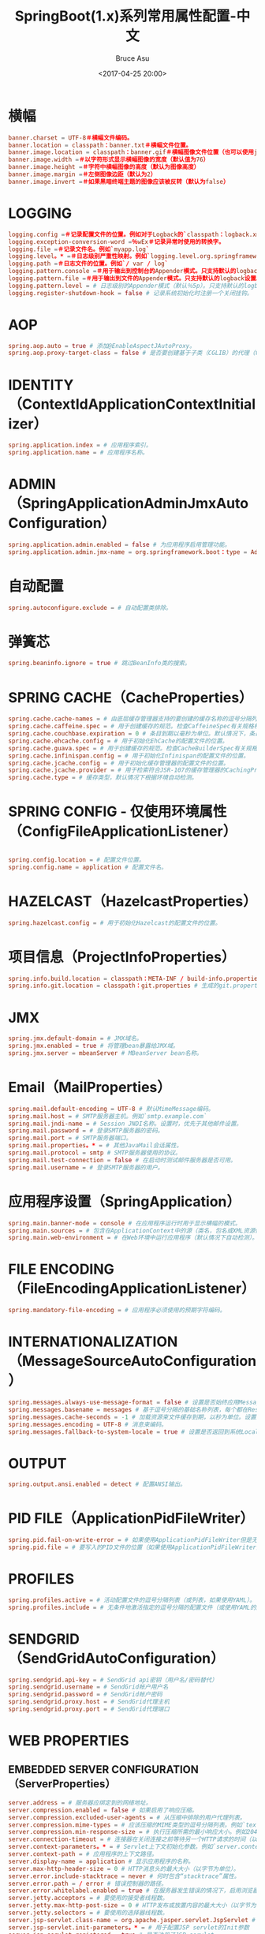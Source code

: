 # -*- coding: utf-8-unix; -*-
#+TITLE:       SpringBoot(1.x)系列常用属性配置-中文
#+AUTHOR:      Bruce Asu
#+EMAIL:       bruceasu@163.com
#+DATE:        <2017-04-25 20:00>
#+filetags:    java spring springboot

#+LANGUAGE:    en
#+OPTIONS:     H:7 num:nil toc:t \n:nil ::t |:t ^:nil -:nil f:t *:t <:nil


* 横幅
#+BEGIN_SRC conf
banner.charset = UTF-8＃横幅文件编码。
banner.location = classpath：banner.txt＃横幅文件位置。
banner.image.location = classpath：banner.gif＃横幅图像文件位置（也可以使用jpg / png）。
banner.image.width =＃以字符形式显示横幅图像的宽度（默认值为76）
banner.image.height =＃字符中横幅图像的高度（默认为图像高度）
banner.image.margin =＃左侧图像边距（默认为2）
banner.image.invert =＃如果黑暗终端主题的图像应该被反转（默认为false）

#+END_SRC
* LOGGING
#+BEGIN_SRC conf
logging.config =＃记录配置文件的位置。例如对于Logback的`classpath：logback.xml`
logging.exception-conversion-word =％wEx＃记录异常时使用的转换字。
logging.file =＃记录文件名。例如`myapp.log`
logging.level。* =＃日志级别严重性映射。例如`logging.level.org.springframework = DEBUG`
logging.path =＃日志文件的位置。例如`/ var / log`
logging.pattern.console =＃用于输出到控制台的Appender模式。只支持默认的logback设置。
logging.pattern.file =＃用于输出到文件的Appender模式。只支持默认的logback设置。
logging.pattern.level = # 日志级别的Appender模式（默认％5p）。只支持默认的logback设置。
logging.register-shutdown-hook = false # 记录系统初始化时注册一个关闭挂钩。

#+END_SRC
* AOP
#+BEGIN_SRC conf
spring.aop.auto = true # 添加@EnableAspectJAutoProxy。
spring.aop.proxy-target-class = false # 是否要创建基于子类（CGLIB）的代理（true），而不是基于标准的基于Java接口的代理（false）。

#+END_SRC
* IDENTITY（ContextIdApplicationContextInitializer）
#+BEGIN_SRC conf
spring.application.index = # 应用程序索引。
spring.application.name = # 应用程序名称。

#+END_SRC
* ADMIN（SpringApplicationAdminJmxAutoConfiguration）
#+BEGIN_SRC conf
spring.application.admin.enabled = false # 为应用程序启用管理功能。
spring.application.admin.jmx-name = org.springframework.boot：type = Admin，name = SpringApplication # 应用程序的JMX名称M​​Bean。

#+END_SRC
* 自动配置
#+BEGIN_SRC conf
spring.autoconfigure.exclude = # 自动配置类排除。

#+END_SRC
* 弹簧芯
#+BEGIN_SRC conf
spring.beaninfo.ignore = true # 跳过BeanInfo类的搜索。

#+END_SRC
* SPRING CACHE（CacheProperties）
#+BEGIN_SRC conf
spring.cache.cache-names = # 由底层缓存管理器支持的要创建的缓存名称的逗号分隔列表。
spring.cache.caffeine.spec = # 用于创建缓存的规范。检查CaffeineSpec有关规格格式的更多细节。
spring.cache.couchbase.expiration = 0 # 条目到期以毫秒为单位。默认情况下，条目永远不会过期。
spring.cache.ehcache.config = # 用于初始化EhCache的配置文件的位置。
spring.cache.guava.spec = # 用于创建缓存的规范。检查CacheBuilderSpec有关规格格式的更多细节。
spring.cache.infinispan.config = # 用于初始化Infinispan的配置文件的位置。
spring.cache.jcache.config = # 用于初始化缓存管理器的配置文件的位置。
spring.cache.jcache.provider = # 用于检索符合JSR-107的缓存管理器的CachingProvider实现的完全限定名称。只有在类路径上有多个JSR-107实现可用时才需要。
spring.cache.type = # 缓存类型，默认情况下根据环境自动检测。
#+END_SRC
* SPRING CONFIG - 仅使用环境属性（ConfigFileApplicationListener）
#+BEGIN_SRC conf

spring.config.location = # 配置文件位置。
spring.config.name = application # 配置文件名。

#+END_SRC
* HAZELCAST（HazelcastProperties）
#+BEGIN_SRC conf
spring.hazelcast.config = # 用于初始化Hazelcast的配置文件的位置。

#+END_SRC
* 项目信息（ProjectInfoProperties）
#+BEGIN_SRC conf
spring.info.build.location = classpath：META-INF / build-info.properties # 生成的build-info.properties文件的位置。
spring.info.git.location = classpath：git.properties # 生成的git.properties文件的位置。

#+END_SRC
* JMX
#+BEGIN_SRC conf
spring.jmx.default-domain = # JMX域名。
spring.jmx.enabled = true # 将管理bean暴露给JMX域。
spring.jmx.server = mbeanServer # MBeanServer bean名称。

#+END_SRC
* Email（MailProperties）
#+BEGIN_SRC conf
spring.mail.default-encoding = UTF-8 # 默认MimeMessage编码。
spring.mail.host = # SMTP服务器主机。例如`smtp.example.com`
spring.mail.jndi-name = # Session JNDI名称。设置时，优先于其他邮件设置。
spring.mail.password = # 登录SMTP服务器的密码。
spring.mail.port = # SMTP服务器端口。
spring.mail.properties。* = # 其他JavaMail会话属性。
spring.mail.protocol = smtp # SMTP服务器使用的协议。
spring.mail.test-connection = false # 在启动时测试邮件服务器是否可用。
spring.mail.username = # 登录SMTP服务器的用户。

#+END_SRC
* 应用程序设置（SpringApplication）
#+BEGIN_SRC conf
spring.main.banner-mode = console # 在应用程序运行时用于显示横幅的模式。
spring.main.sources = # 包含在ApplicationContext中的源（类名，包名或XML资源位置）。
spring.main.web-environment = # 在Web环境中运行应用程序（默认情况下自动检测）。

#+END_SRC
* FILE ENCODING（FileEncodingApplicationListener）
#+BEGIN_SRC conf
spring.mandatory-file-encoding = # 应用程序必须使用的预期字符编码。

#+END_SRC
* INTERNATIONALIZATION（MessageSourceAutoConfiguration）
#+BEGIN_SRC conf
spring.messages.always-use-message-format = false # 设置是否始终应用MessageFormat规则，解析没有参数的偶数消息。
spring.messages.basename = messages # 基于逗号分隔的基础名称列表，每个都在ResourceBundle约定之后。
spring.messages.cache-seconds = -1 # 加载资源束文件缓存到期，以秒为单位。设置为-1时，软件包将永久缓存。
spring.messages.encoding = UTF-8 # 消息束编码。
spring.messages.fallback-to-system-locale = true # 设置是否返回到系统Locale，如果没有找到特定Locale的文件。

#+END_SRC
* OUTPUT
#+BEGIN_SRC conf
spring.output.ansi.enabled = detect # 配置ANSI输出。

#+END_SRC
* PID FILE（ApplicationPidFileWriter）
#+BEGIN_SRC conf
spring.pid.fail-on-write-error = # 如果使用ApplicationPidFileWriter但是无法写入PID文件，则失败。
spring.pid.file = # 要写入的PID文件的位置（如果使用ApplicationPidFileWriter）。

#+END_SRC
* PROFILES
#+BEGIN_SRC conf
spring.profiles.active = # 活动配置文件的逗号分隔列表（或列表，如果使用YAML）。
spring.profiles.include = # 无条件地激活指定的逗号分隔的配置文件（或使用YAML的配置文件列表）。

#+END_SRC
* SENDGRID（SendGridAutoConfiguration）
#+BEGIN_SRC conf
spring.sendgrid.api-key = # SendGrid api密钥（用户名/密码替代）
spring.sendgrid.username = # SendGrid帐户用户名
spring.sendgrid.password = # SendGrid帐户密码
spring.sendgrid.proxy.host = # SendGrid代理主机
spring.sendgrid.proxy.port = # SendGrid代理端口

#+END_SRC
* WEB PROPERTIES
** EMBEDDED SERVER CONFIGURATION（ServerProperties）
#+BEGIN_SRC conf
server.address = # 服务器应绑定到的网络地址。
server.compression.enabled = false # 如果启用了响应压缩。
server.compression.excluded-user-agents = # 从压缩中排除的用户代理列表。
server.compression.mime-types = # 应该压缩的MIME类型的逗号分隔列表。例如`text / html，text / css，application / json`
server.compression.min-response-size = # 执行压缩所需的最小响应大小。例如2048
server.connection-timeout = # 连接器在关闭连接之前等待另一个HTTP请求的时间（以毫秒为单位）。未设置时，将使用连接器的容器特定默认值。使用值-1表示无（即无穷大）超时。
server.context-parameters。* = # Servlet上下文初始化参数。例如`server.context-parameters.a = alpha`
server.context-path = # 应用程序的上下文路径。
server.display-name = application # 显示应用程序的名称。
server.max-http-header-size = 0 # HTTP消息头的最大大小（以字节为单位）。
server.error.include-stacktrace = never # 何时包含“stacktrace”属性。
server.error.path = / error # 错误控制器的路径。
server.error.whitelabel.enabled = true # 在服务器发生错误的情况下，启用浏览器中显示的默认错误页面。
server.jetty.acceptors = # 要使用的接受者线程数。
server.jetty.max-http-post-size = 0 # HTTP发布或放置内容的最大大小（以字节为单位）。
server.jetty.selectors = # 要使用的选择器线程数。
server.jsp-servlet.class-name = org.apache.jasper.servlet.JspServlet # JSP servlet的类名。
server.jsp-servlet.init-parameters。* = # 用于配置JSP servlet的Init参数
server.jsp-servlet.registered = true # 是否注册了JSP servlet
server.port = 8080 # 服务器HTTP端口。
server.server-header = # 用于服务器响应头的值（如果为空，则不发送头）
server.servlet-path = / # 主调度器servlet的路径。
server.use-forward-headers = # 如果X-Forwarded- *头应该应用于HttpRequest。
server.session.cookie.comment = # 会话cookie的注释。
server.session.cookie.domain = # 会话cookie的域。
server.session.cookie.http-only = # “HttpOnly”会话cookie的标志。
server.session.cookie.max-age = # 会话cookie的最大年龄（以秒为单位）。
server.session.cookie.name = # 会话cookie名称。
server.session.cookie.path = # 会话cookie的路径。
server.session.cookie.secure = # 用于会话cookie的“Secure”标志。
server.session.persistent = false # 在重新启动之间持续会话数据。
server.session.store-dir = # 用于存储会话数据的目录。
server.session.timeout = # 会话超时（秒）。
server.session.tracking-modes = # 会话跟踪模式（以下一个或多个：“cookie”，“url”，“ssl”）。
server.ssl.ciphers = # 支持的SSL密码。
server.ssl.client-auth = # 客户端身份验证是否需要（“想”）或需要（“需要”）。需要信托商店。
server.ssl.enabled = # 启用SSL支持。
server.ssl.enabled-protocols = # 启用SSL协议。
server.ssl.key-alias = # 标识密钥库中的密钥的别名。
server.ssl.key-password = # 用于访问密钥库中的密钥的密码。
server.ssl.key-store = # 保存SSL证书（通常是jks文件）的密钥存储库的路径。
server.ssl.key-store-password = # 用于访问密钥库的密码。
server.ssl.key-store-provider = # 密钥存储的提供者。
server.ssl.key-store-type = # 密钥存储的类型。
server.ssl.protocol = TLS # SSL协议使用。
server.ssl.trust-store = # 保存SSL证书的Trust存储。
server.ssl.trust-store-password = # 用于访问信任存储的密码。
server.ssl.trust-store-provider = # 信任存储的提供程序。
server.ssl.trust-store-type = # 信任存储的类型。
server.tomcat.accept-count = # 所有可能的请求处理线程正在使用时，传入连接请求的最大队列长度。
server.tomcat.accesslog.buffered = true # 缓冲区输出，使其只被定期刷新。
server.tomcat.accesslog.directory = logs # 创建日志文件的目录。可以相对于tomcat base dir或absolute。
server.tomcat.accesslog.enabled = false # 启用访问日志。
server.tomcat.accesslog.file-date-format = .yyyy-MM-dd # 要在日志文件名中放置的日期格式。
server.tomcat.accesslog.pattern = common # 访问日志的格式模式。
server.tomcat.accesslog.prefix = access_log # 日志文件名前缀。
server.tomcat.accesslog.rename-on-rotate = false # 将文件名中的日期戳推迟到旋转时间。
server.tomcat.accesslog.request-attributes-enabled = false # 设置请求的IP地址，主机名，协议和端口的请求属性。
server.tomcat.accesslog.rotate = true # 启用访问日志轮换。
server.tomcat.accesslog.suffix = .log # 日志文件名后缀。
server.tomcat.additional-tld-skip-patterns = # 与逗号分隔的列表，匹配要忽略TLD扫描的jar。
server.tomcat.background-processor-delay = 30 # 在调用backgroundProcess方法之间以秒为单位的延迟。
server.tomcat.basedir = # Tomcat基本目录。如果未指定，将使用临时目录。
。server.tomcat.internal的代理= 10 \\ð{1,3} \\ð{1,3} \\ð{1,3} | \\
        。192 \\ 168 \\ð{1,3} \\ð{1,3} | \\
        。169 \\ 254 \\ð{1,3} \\ð{1,3} | \\
        。127 \\ð{1,3} \\ð{1,3} \\ð{1,3} | \\
        172 \\ 1 [6-9] {1} \\ð{1,3} \\ð{1,3} |。。\\
        172 \\ 2 [0-9] {1} \\ð{1,3} \\ð{1,3} |。。\\
        172 \\。3 [0-1] {1} \\。\\ d {1,3} \\。\\ d {1,3} # 匹配可信IP地址的正则表达式。
server.tomcat.max-connections = # 服务器在任何给定时间接受和处理的最大连接数。
server.tomcat.max-http-post-size = 0 # HTTP帖子内容的最大大小（以字节为单位）。
server.tomcat.max-threads = 0 # 最大工作线程数。
server.tomcat.min-spare-threads = 0 # 最小工作线程数。
server.tomcat.port-header = X-Forwarded-Port # 用于覆盖原始端口值的HTTP头的名称。
server.tomcat.protocol-header = # 保存传入协议的头文件，通常命名为“X-Forwarded-Proto”。
server.tomcat.protocol-header-https-value = https # 指示传入请求使用SSL的协议头的值。
server.tomcat.redirect-context-root = # 是否通过在路径上附加/重定向到上下文根的请求。
server.tomcat.remote-ip-header = # 提取远程ip的HTTP头的名称。例如`X-FORWARDED-FOR`
server.tomcat.uri-encoding = UTF-8 # 用于解码URI的字符编码。
server.undertow.accesslog.dir = # 访问日志目录。
server.undertow.accesslog.enabled = false # 启用访问日志。
server.undertow.accesslog.pattern = common # 访问日志的格式模式。
server.undertow.accesslog.prefix =访问日志。  # 日志文件名前缀。
server.undertow.accesslog.rotate = true # 启用访问日志轮换。
server.undertow.accesslog.suffix = log # 日志文件名后缀。
server.undertow.buffer-size = # 每个缓冲区的大小（以字节为单位）。
server.undertow.direct-buffers = # 在Java堆之外分配缓冲区。
server.undertow.io-threads = # 为工作者创建的I / O线程数。
server.undertow.max-http-post-size = 0 # HTTP帖子内容的最大大小（以字节为单位）。
server.undertow.worker-threads = # 工作线程数。
#+END_SRC
** FREEMARKER（FreeMarkerAutoConfiguration）
#+BEGIN_SRC conf
spring.freemarker.allow-request-override = false # 设置是否允许HttpServletRequest属性覆盖（隐藏）控制器生成的同名的模型属性。
spring.freemarker.allow-session-override = false # 设置是否允许HttpSession属性覆盖（隐藏）控制器生成的同名的模型属性。
spring.freemarker.cache = false # 启用模板缓存。
spring.freemarker.charset = UTF-8 # 模板编码。
spring.freemarker.check-template-location = true # 检查模板位置是否存在。
spring.freemarker.content-type = text / html # Content-Type值。
spring.freemarker.enabled = true # 启用此技术的MVC视图分辨率。
spring.freemarker.expose-request-attributes = false # 设置在与模板合并之前是否应将所有请求属性添加到模型中。
spring.freemarker.expose-session-attributes = false # 设置在与模板合并之前是否应将所有HttpSession属性添加到模型中。
spring.freemarker.expose-spring-macro-helpers = true # 设置是否向Spring的宏库公开一个RequestContext，名称为“springMacroRequestContext”。
spring.freemarker.prefer-file-system-access = true # 首选文件系统访问模板加载。文件系统访问可以对模板更改进行热检测。
spring.freemarker.prefix = # 在构建URL时先查看名称的前缀。
spring.freemarker.request-context-attribute = # 所有视图的RequestContext属性的名称。
spring.freemarker.settings。* = # 众所周知的FreeMarker密钥将被传递给FreeMarker的配置。
spring.freemarker.suffix = # 在构建URL时附加到查看名称的后缀。
spring.freemarker.template-loader-path = classpath：/ templates / # 模板路径的逗号分隔列表。
spring.freemarker.view-names = # 可以解决的视图名称的白名单。
#+END_SRC
** GROOVY TEMPLATES（GroovyTemplateAutoConfiguration）
#+BEGIN_SRC conf
spring.groovy.template.allow-request-override = false # 设置是否允许HttpServletRequest属性重写（隐藏）控制器生成的同名的模型属性。
spring.groovy.template.allow-session-override = false # 设置是否允许HttpSession属性重写（隐藏）控制器生成的同名的模型属性。
spring.groovy.template.cache = # 启用模板缓存。
spring.groovy.template.charset = UTF-8 # 模板编码。
spring.groovy.template.check-template-location = true # 检查模板位置是否存在。
spring.groovy.template.configuration。* = # 参见GroovyMarkupConfigurer
spring.groovy.template.content-type = test / html # Content-Type值。
spring.groovy.template.enabled = true # 启用此技术的MVC视图分辨率。
spring.groovy.template.expose-request-attributes = false # 设置在与模板合并之前是否应将所有请求属性添加到模型中。
spring.groovy.template.expose-session-attributes = false # 设置在与模板合并之前是否应将所有HttpSession属性添加到模型中。
spring.groovy.template.expose-spring-macro-helpers = true # 设置是否向Spring的宏库公开一个RequestContext，名称为“springMacroRequestContext”。
spring.groovy.template.prefix = # 前缀，用于在构建URL时查看名称。
spring.groovy.template.request-context-attribute = # 所有视图的RequestContext属性的名称。
spring.groovy.template.resource-loader-path = classpath：/ templates / # 模板路径。
spring.groovy.template.suffix = .tpl # 在构建URL时附加查看名称的后缀。
spring.groovy.template.view-names = # 可以解决的视图名称的白名单。
#+END_SRC
** SPRING HATEOAS（HateoasProperties）
#+BEGIN_SRC conf
spring.hateoas.use-hal-as-default-json-media-type = true # 指定应用程序/ hal + json响应是否应发送到接受application / json的请求。
#+END_SRC
** HTTP消息转换
#+BEGIN_SRC conf
spring.http.converters.preferred-json-mapper = jackson # 用于HTTP消息转换的首选JSON映射器。设置为“gson”以强制使用Gson，当它和Jackson都在类路径上时。
#+END_SRC
* HTTP编码（HttpEncodingProperties）
#+BEGIN_SRC conf
spring.http.encoding.charset = UTF-8 # HTTP请求和响应的字符集。如果未明确设置，则添加到“Content-Type”头。
spring.http.encoding.enabled = true # 启用http编码支持。
spring.http.encoding.force = # 将编码强制到HTTP请求和响应上配置的字符集。
spring.http.encoding.force-request = # 将编码强制到HTTP请求上配置的字符集。 “force”未指定时，默认为true。
spring.http.encoding.force-response = # 强制编码到HTTP响应上配置的字符集。
spring.http.encoding.mapping = # 编码映射的区域设置。
#+END_SRC
** MULTIPART（MultipartProperties）
#+BEGIN_SRC conf
spring.servlet.* 也是可以的，新版本用spring.servlet.*
spring.http.multipart.enabled = true # 支持多部分上传。
spring.http.multipart.file-size-threshold = 0 # 将文件写入磁盘的阈值。值可以使用后缀“MB”或“KB”表示兆字节或千字节大小。
spring.http.multipart.location = # 上传文件的中间位置。
spring.http.multipart.max-file-size = 1MB # 最大文件大小。值可以使用后缀“MB”或“KB”表示兆字节或千字节大小。
spring.http.multipart.max-request-size = 10MB # 最大请求大小。值可以使用后缀“MB”或“KB”表示兆字节或千字节大小。
spring.http.multipart.resolve-lazily = false # 是否在文件或参数访问时懒惰地解析多部分请求。
#+END_SRC
** 杰克逊（JacksonProperties）
#+BEGIN_SRC conf
spring.jackson.date-format = # 日期格式字符串或全限定日期格式类名。例如`yyyy-MM-dd HH：mm：ss`。
spring.jackson.default-property-inclusion = # 控制序列化期间属性的包含。
spring.jackson.deserialization。* = # Jackson打开/关闭功能，影响Java对象反序列化的方式。
spring.jackson.generator。* = # 发电机的杰克逊开/关功能。
spring.jackson.joda-date-time-format = # Joda日期时间格式字符串。如果没有配置，如果配置了格式字符串，则“日期格式”将被用作回退。
spring.jackson.locale = # 用于格式化的区域设置。
spring.jackson.mapper。* = # Jackson通用开/关功能。
spring.jackson.parser。* = # 解析器的杰克逊开/关功能。
spring.jackson.property-naming-strategy = # Jackson的PropertyNamingStrategy的一个常量。也可以是PropertyNamingStrategy子类的完全限定类名。
spring.jackson.serialization。* = # 影响Java对象序列化方式的杰克逊开/关功能。
spring.jackson.time-zone = # 格式化日期时使用的时区。例如`America / Los_Angeles`
#+END_SRC
** JERSEY（JerseyProperties）
#+BEGIN_SRC conf
spring.jersey.application-path = # 作为应用程序的基本URI的路径。如果指定，则覆盖“@ApplicationPath”的值。
spring.jersey.filter.order = 0 # 泽西过滤器链序。
spring.jersey.init。* = # Init参数通过servlet或过滤器传递给泽西。
spring.jersey.servlet.load-on-startup = -1 # 加载泽西servlet的启动优先级。
spring.jersey.type = servlet # 泽西集成类型。
#+END_SRC
** SPRING LDAP（LdapProperties）
#+BEGIN_SRC conf
spring.ldap.urls = # 服务器的LDAP URL。
spring.ldap.base = # 所有操作应该源于的基本后缀。
spring.ldap.username = # 登录用户的服务器。
spring.ldap.password = # 登录服务器的密码。
spring.ldap.base-environment。* = # LDAP规范设置。
#+END_SRC
** EMBEDDED LDAP（EmbeddedLdapProperties）
#+BEGIN_SRC conf
spring.ldap.embedded.base-dn = # 基本DN
spring.ldap.embedded.credential.username = # 嵌入式LDAP用户名。
spring.ldap.embedded.credential.password = # 嵌入式LDAP密码。
spring.ldap.embedded.ldif = classpath：schema.ldif # Schema（LDIF）脚本资源引用。
spring.ldap.embedded.port = # 嵌入式LDAP端口。
spring.ldap.embedded.validation.enabled = true # 启用LDAP模式验证。
spring.ldap.embedded.validation.schema = # 自定义模式的路径。
#+END_SRC
** SPRING MOBILE DEVICE VIEWS（DeviceDelegatingViewResolverAutoConfiguration）
#+BEGIN_SRC conf
spring.mobile.devicedelegatingviewresolver.enable-fallback = false # 启用对后退解析的支持。
spring.mobile.devicedelegatingviewresolver.enabled = false # 启用设备视图解析器。
spring.mobile.devicedelegatingviewresolver.mobile-prefix = mobile / # 前缀，用于查看移动设备的名称。
spring.mobile.devicedelegatingviewresolver.mobile-suffix = # 后缀，附加到查看移动设备的名称。
spring.mobile.devicedelegatingviewresolver.normal-prefix = # 前缀，用于查看普通设备的名称。
spring.mobile.devicedelegatingviewresolver.normal-suffix = # 被追加到查看普通设备名称的后缀。
spring.mobile.devicedelegatingviewresolver.tablet-prefix = tablet / # 前缀，用于查看平板设备的名称。
spring.mobile.devicedelegatingviewresolver.tablet-suffix = # 后缀，附加到查看平板设备的名称。
#+END_SRC
** SPRING MOBILE SITE PREFERENCE（SitePreferenceAutoConfiguration）
#+BEGIN_SRC conf
spring.mobile.sitepreference.enabled = true # 启用SitePreferenceHandler。
#+END_SRC
** MUSTACHE TEMPLATES（MustacheAutoConfiguration）
#+BEGIN_SRC conf
spring.mustache.allow-request-override = # 设置是否允许HttpServletRequest属性重写（隐藏）控制器生成的相同名称的模型属性。
spring.mustache.allow-session-override = # 设置是否允许HttpSession属性重写（隐藏）控制器生成的同名的模型属性。
spring.mustache.cache = # 启用模板缓存。
spring.mustache.charset = # 模板编码。
spring.mustache.check-template-location = # 检查模板位置是否存在。
spring.mustache.content-type = # Content-Type值。
spring.mustache.enabled = # 启用此技术的MVC视图分辨率。
spring.mustache.expose-request-attributes = # 设置在与模板合并之前是否应将所有请求属性添加到模型中。
spring.mustache.expose-session-attributes = # 设置在与模板合并之前是否应将所有HttpSession属性添加到模型中。
spring.mustache.expose-spring-macro-helpers = # 设置是否公开一个RequestContext以供Spring的宏库使用，名称为“springMacroRequestContext”。
spring.mustache.prefix = classpath：/ templates / # 适用于模板名称的前缀。
spring.mustache.request-context-attribute = # 所有视图的RequestContext属性的名称。
spring.mustache.suffix = .html # 应用于模板名称的后缀。
spring.mustache.view-names = # 可以解决的视图名称的白名单。
#+END_SRC
** SPRING MVC（WebMvcProperties）
#+BEGIN_SRC conf
spring.mvc.async.request-timeout = # 异步请求处理超时之前的时间量（以毫秒为单位）。
spring.mvc.date-format = # 要使用的日期格式。例如`dd / MM / yyyy`。
spring.mvc.dispatch-trace-request = false # 向FrameworkServlet doService方法发送TRACE请求。
spring.mvc.dispatch-options-request = true # 向FrameworkServlet doService方法发送OPTIONS请求。
spring.mvc.favicon.enabled = true # 启用favicon.ico的解析。
spring.mvc.formcontent.putfilter.enabled = true # 启用Spring的HttpPutFormContentFilter。
spring.mvc.ignore-default-model-on-redirect = true # 如果在重定向情况下应该忽略“默认”模型的内容。
spring.mvc.locale = # 使用的区域设置。默认情况下，该语言环境被“Accept-Language”标头覆盖。
spring.mvc.locale-resolver = accept-header # 定义应该如何解决区域设置。
spring.mvc.log-resolved-exception = false # 启用由“HandlerExceptionResolver”解析的异常的警告日志记录。
spring.mvc.media-types。* = # 将文件扩展名映射到内容协商的媒体类型。
spring.mvc.message-codes-resolver-format = # 消息代码的格式策略。例如`PREFIX_ERROR_CODE`。
spring.mvc.servlet.load-on-startup = -1 # 加载Spring Web Services servlet的启动优先级。
spring.mvc.static-path-pattern = / ** # 用于静态资源的路径模式。
spring.mvc.throw-exception-if-no-handler-found = false # 如果没有发现处理程序处理请求，则应抛出“NoHandlerFoundException”。
spring.mvc.view.prefix = # Spring MVC视图前缀。
spring.mvc.view.suffix = # Spring MVC视图后缀。
#+END_SRC
** SPRING资源处理（ResourceProperties）
#+BEGIN_SRC conf
spring.resources.add-mappings = true # 启用默认资源处理。
spring.resources.cache-period = # 由资源处理程序提供的资源的缓存期，以秒为单位。
spring.resources.chain.cache = true # 在资源链中启用缓存。
spring.resources.chain.enabled = # 启用Spring资源处理链。默认情况下禁用，除非启用了至少一个策略。
spring.resources.chain.gzipped = false # 启用已经gzip压缩资源的解析。
spring.resources.chain.html-application-cache = false # 启用HTML5应用程序缓存清单重写。
spring.resources.chain.strategy.content.enabled = false # 启用内容版本策略。
spring.resources.chain.strategy.content.paths = / ** # 应用于版本策略的模式的逗号分隔列表。
spring.resources.chain.strategy.fixed.enabled = false # 启用固定版本策略。
spring.resources.chain.strategy.fixed.paths = / ** # 应用于版本策略的模式的逗号分隔列表。
spring.resources.chain.strategy.fixed.version = # 用于版本策略的版本字符串。
spring.resources.static-locations = classpath：/ META-INF / resources /，classpath：/ resources /，classpath：/ static /，classpath：/ public / # 静态资源的位置。
#+END_SRC
** SPRING SESSION（SessionProperties）
#+BEGIN_SRC conf
spring.session.hazelcast.flush-mode = on-save # Sessions flush模式。
spring.session.hazelcast.map-name = spring：session：sessions # 用于存储会话的地图名称。
spring.session.jdbc.initializer.enabled = # 如果需要，在启动时创建所需的会话表。如果设置了默认表名或配置了自定义模式，则自动启用。
spring.session.jdbc.schema = classpath：org / springframework / session / jdbc / schema - @@ platform @@。sql # 用于初始化数据库模式的SQL文件的路径。
spring.session.jdbc.table-name = SPRING_SESSION # 用于存储会话的数据库表名称。
spring.session.mongo.collection-name = sessions # 用于存储会话的集合名称。
spring.session.redis.flush-mode = on-save # Sessions flush模式。
spring.session.redis.namespace = # 用于存储会话的密钥的命名空间。
spring.session.store-type = # 会话存储类型。
#+END_SRC
** SPRING SOCIAL（SocialWebAutoConfiguration）
#+BEGIN_SRC conf
spring.social.auto-connection-views = false # 启用支持的提供程序的连接状态视图。
#+END_SRC
** SPRING SOCIAL FACEBOOK（FacebookAutoConfiguration）
#+BEGIN_SRC conf
spring.social.facebook.app-id = # 您的应用程序的Facebook应用程序ID
spring.social.facebook.app-secret = # 你的应用程序的Facebook应用程序秘密
#+END_SRC
** SPRING SOCIAL LINKEDIN（LinkedInAutoConfiguration）
#+BEGIN_SRC conf
spring.social.linkedin.app-id = # 您的应用程序的LinkedIn应用程序ID
spring.social.linkedin.app-secret = # 你的应用程序的LinkedIn App Secret
#+END_SRC
** SPRING SOCIAL TWITTER（TwitterAutoConfiguration）
#+BEGIN_SRC conf
spring.social.twitter.app-id = # 你的应用程序的Twitter应用程序ID
spring.social.twitter.app-secret = # 你的应用程序的Twitter App Secret
#+END_SRC
** THYMELEAF（ThymeleafAutoConfiguration）
#+BEGIN_SRC conf
spring.thymeleaf.cache = true # 启用模板缓存。
spring.thymeleaf.check-template = true # 在呈现模板之前检查模板是否存在。
spring.thymeleaf.check-template-location = true # 检查模板位置是否存在。
spring.thymeleaf.content-type = text / html # Content-Type值。
spring.thymeleaf.enabled = true # 启用MVC Thymeleaf视图分辨率。
spring.thymeleaf.encoding = UTF-8 # 模板编码。
spring.thymeleaf.excluded-view-names = # 应该从解决方案中排除的视图名称的逗号分隔列表。
spring.thymeleaf.mode = HTML5 # 应用于模板的模板模式。另请参见StandardTemplateModeHandlers。
spring.thymeleaf.prefix = classpath：/ templates / # 在构建URL时预先查看名称的前缀。
spring.thymeleaf.suffix = .html # 构建URL时附加到查看名称的后缀。
spring.thymeleaf.template-resolver-order = # 链中模板解析器的顺序。
spring.thymeleaf.view-names = # 可以解析的视图名称的逗号分隔列表。
#+END_SRC
** SPRING WEB SERVICES（WebServicesProperties）
#+BEGIN_SRC conf
spring.webservices.path = / services # 作为服务的基本URI的路径。
spring.webservices.servlet.init = # 将Servlet init参数传递给Spring Web Services。
spring.webservices.servlet.load-on-startup = -1 # 加载Spring Web Services servlet的启动优先级。
#+END_SRC
* 安全属性
** SECURITY（SecurityProperties）
#+BEGIN_SRC conf
security.basic.authorize-mode = role # 应用安全授权模式。
security.basic.enabled = true # 启用基本身份验证。
security.basic.path = / ** # 安全路径的逗号分隔列表。
security.basic.realm = Spring # HTTP基本领域名称。
security.enable-csrf = false # 启用跨站点请求伪造支持。
security.filter-order = 0 # 安全过滤器连锁订单。
security.filter-dispatcher-types = ASYNC，FORWARD，INCLUDE，REQUEST # 安全过滤器链调度器类型。
security.headers.cache = true # 启用缓存控制HTTP头。
security.headers.content-security-policy = # 内容安全策略头的值。
security.headers.content-security-policy-mode = default # 内容安全策略模式。
security.headers.content-type = true # 启用“X-Content-Type-Options”头。
security.headers.frame = true # 启用“X-Frame-Options”标题。
security.headers.hsts = all # HTTP严格传输安全（HSTS）模式（无，域，全部）。
security.headers.xss = true # 启用跨站点脚本（XSS）保护。
security.ignored = # 从默认安全路径中排除的路径的逗号分隔列表。
security.require-ssl = false # 为所有请求启用安全通道。
security.sessions = stateless # 会话创建策略（永远不会，if_required，无状态）。
security.user.name = user # 默认用户名。
security.user.password = # 默认用户名的密码。默认情况下，启动时会记录随机密码。
security.user.role = USER # 为默认用户名授予角色。
#+END_SRC
** SECURITY OAUTH2 CLIENT（OAuth2ClientProperties）
#+BEGIN_SRC conf
security.oauth2.client.client-id = # OAuth2客户端ID。
security.oauth2.client.client-secret = # OAuth2客户机密码。默认生成随机密码
#+END_SRC
** SECURITY OAUTH2 RESOURCES（ResourceServerProperties）
#+BEGIN_SRC conf
security.oauth2.resource.filter-order = # 用于验证令牌的过滤器链的顺序。
security.oauth2.resource.id = # 资源的标识符。
security.oauth2.resource.jwt.key-uri = # JWT令牌的URI。如果值不可用并且密钥是公共的，可以设置。
security.oauth2.resource.jwt.key-value = # JWT令牌的验证密钥。可以是对称秘密或PEM编码的RSA公钥。
security.oauth2.resource.prefer-token-info = true # 使用令牌信息，可以设置为false以使用用户信息。
security.oauth2.resource.service-id = resource #
security.oauth2.resource.token-info-uri = # 令牌解码端点的URI。
security.oauth2.resource.token-type = # 使用userInfoUri时要发送的令牌类型。
security.oauth2.resource.user-info-uri = # 用户端点的URI。
#+END_SRC
** SECURITY OAUTH2 SSO（OAuth2SsoProperties）
#+BEGIN_SRC conf
security.oauth2.sso.filter-order = # 如果不提供显式的WebSecurityConfigurerAdapter，则应用过滤器顺序
security.oauth2.sso.login-path = / login # 登录页面的路径，即触发重定向到OAuth2授权服务器的路径
#+END_SRC
* 数据属性
** FLYWAY（FlywayProperties）
#+BEGIN_SRC conf
flyway.baseline-description = #
flyway.baseline-version = 1 # 版本开始迁移
flyway.baseline-on-migrate = #
flyway.check-location = false # 检查迁移脚本位置是否存在。
flyway.clean-on-validation-error = #
flyway.enabled = true # 启用飞行路线。
flyway.encoding = #
flyway.ignore-failed-future-migration = #
flyway.init-sqls = # 执行SQL语句，以便在获取连接后立即初始化连接。
flyway.locations = classpath：db / migration # 迁移脚本的位置
flyway.out-of-order = #
如果您希望Flyway创建自己的DataSource，则需要使用如下的密码：
flyway.placeholder-prefix = #
flyway.placeholder-replacement = #
flyway.placeholder-suffix = #
flyway.placeholders。* = #
flyway.schemas = # schemas来更新
flyway.sql-migration-prefix = V #
flyway.sql-migration-separator = #
flyway.sql-migration-suffix = .sql #
flyway.table = #
flyway.url = # 要迁移的数据库的JDBC url。如果未设置，则使用主配置的数据源。
flyway.user = # 登录要迁移的数据库的用户。
flyway.validate-on-migrate = #
#+END_SRC
** LIQUIBASE（LiquibaseProperties）
#+BEGIN_SRC conf
liquibase.change-log = classpath：/db/changelog/db.changelog-master.yaml # 更改日志配置路径。
liquibase.check-change-log-location = true # 检查更改日志位置是否存在。
liquibase.contexts = # 使用逗号分隔的运行时上下文列表。
liquibase.default-schema = # 默认数据库模式。
liquibase.drop-first = false # 首先删除数据库模式。
liquibase.enabled = true # 启用liquibase支持。
liquibase.labels = # 使用逗号分隔的运行时标签列表。
liquibase.parameters。* = # 更改日志参数。
liquibase.password = # 登录要迁移的数据库的密码。
liquibase.rollback-file = # 执行更新时将写入SQL的文件。
liquibase.url = # 要迁移的数据库的JDBC url。如果未设置，则使用主配置的数据源。
liquibase.user = # 要迁移的数据库的登录用户。
#+END_SRC
** COUCHBASE（CouchbaseProperties）
#+BEGIN_SRC conf
spring.couchbase.bootstrap-hosts = # Couchbase节点（主机或IP地址）从中引导。
spring.couchbase.bucket.name = default # 要连接到的桶的名称。
spring.couchbase.bucket.password = # 桶的密码。
spring.couchbase.env.endpoints.key-value = 1 # 针对Key / Value服务的每个节点的套接字数。
spring.couchbase.env.endpoints.query = 1 # 针对Query（N1QL）服务的每个节点的套接字数。
spring.couchbase.env.endpoints.view = 1 # 针对视图服务的每个节点的套接字数。
spring.couchbase.env.ssl.enabled = # 启用SSL支持。如果提供“keyStore”，则自动启用，除非另有规定。
spring.couchbase.env.ssl.key-store = # 保存证书的JVM密钥存储库的路径。
spring.couchbase.env.ssl.key-store-password = # 用于访问密钥库的密码。
spring.couchbase.env.timeouts.connect = 5000 # 桶连接超时（毫秒）。
spring.couchbase.env.timeouts.key-value = 2500 # 在特定的密钥超时（以毫秒为单位）执行阻塞操作。
spring.couchbase.env.timeouts.query = 7500 # N1QL查询操作超时（以毫秒为单位）。
spring.couchbase.env.timeouts.socket-connect = 1000 # 套接字连接连接超时（以毫秒为单位）。
spring.couchbase.env.timeouts.view = 7500 # 常规和地理空间视图操作超时（以毫秒为单位）。
#+END_SRC
** DAO（PersistenceExceptionTranslationAutoConfiguration）
#+BEGIN_SRC conf
spring.dao.exceptiontranslation.enabled = true # 启用PersistenceExceptionTranslationPostProcessor。
#+END_SRC
** CASSANDRA（CassandraProperties）
#+BEGIN_SRC conf
spring.data.cassandra.cluster-name = # Cassandra群集的名称。
spring.data.cassandra.compression = none # 由Cassandra二进制协议支持的压缩。
spring.data.cassandra.connect-timeout-millis = # 套接字选项：连接超时。
spring.data.cassandra.consistency-level = # 查询一致性级别。
spring.data.cassandra.contact-points = localhost # 集群节点地址的逗号分隔列表。
spring.data.cassandra.fetch-size = # 查询默认的抓取大小。
spring.data.cassandra.keyspace-name = # 要使用的密钥空间名称。
spring.data.cassandra.load-balancing-policy = # 负载均衡策略的类名称。
spring.data.cassandra.port = # Cassandra服务器端口。
spring.data.cassandra.password = # 登录服务器的密码。
spring.data.cassandra.read-timeout-millis = # 套接字选项：读取超时。
spring.data.cassandra.reconnection-policy = # 重新连接策略类。
spring.data.cassandra.repositories.enabled = # 启用Cassandra存储库。
spring.data.cassandra.retry-policy = # 重试策略的类名称。
spring.data.cassandra.serial-consistency-level = # 查询串行一致性级别。
spring.data.cassandra.schema-action = none # 启动时采取的模式操作。
spring.data.cassandra.ssl = false # 启用SSL支持。
spring.data.cassandra.username = # 登录用户的服务器。
#+END_SRC
** DATA COUCHBASE（CouchbaseDataProperties）
#+BEGIN_SRC conf
spring.data.couchbase.auto-index = false # 自动创建视图和索引。
spring.data.couchbase.consistency = read-your-own-writes # 默认情况下在生成的查询上应用的一致性。
spring.data.couchbase.repositories.enabled = true # 启用Couchbase存储库。
#+END_SRC
** ELASTICSEARCH（ElasticsearchProperties）
#+BEGIN_SRC conf
spring.data.elasticsearch.cluster-name = elasticsearch # 弹性搜索集群名称。
spring.data.elasticsearch.cluster-nodes = # 集群节点地址的逗号分隔列表。如果未指定，则启动客户端节点。
spring.data.elasticsearch.properties。* = # 用于配置客户端的附加属性。
spring.data.elasticsearch.repositories.enabled = true # 启用Elasticsearch存储库。
#+END_SRC
** DATA LDAP
#+BEGIN_SRC conf
spring.data.ldap.repositories.enabled = true # 启用LDAP存储库。
#+END_SRC
** MONGODB（MongoProperties）
#+BEGIN_SRC conf
spring.data.mongodb.authentication-database = # 验证数据库名称。
spring.data.mongodb.database = test # 数据库名称。
spring.data.mongodb.field-naming-strategy = # 要使用的FieldNamingStrategy的完全限定名称。
spring.data.mongodb.grid-fs-database = # GridFS数据库名称。
spring.data.mongodb.host = localhost # Mongo服务器主机。不能用uri设置。
spring.data.mongodb.password = # 登录mongo服务器的密码。不能用uri设置。
spring.data.mongodb.port = 27017 # Mongo服务器端口。不能用uri设置。
spring.data.mongodb.repositories.enabled = true # 启用Mongo存储库。
spring.data.mongodb.uri = mongodb：// localhost / test # Mongo数据库URI。无法设置主机，端口和凭据。
spring.data.mongodb.username = # 登录mongo服务器的用户。不能用uri设置。
#+END_SRC
** DATA REDIS
#+BEGIN_SRC conf
spring.data.redis.repositories.enabled = true # 启用Redis存储库。
#+END_SRC
** NEO4J（Neo4jProperties）
#+BEGIN_SRC conf
spring.data.neo4j.compiler = # 编译器使用。
spring.data.neo4j.embedded.enabled = true # 如果嵌入式驱动程序可用，启用嵌入式模式。
spring.data.neo4j.open-in-view = false # 注册OpenSessionInViewInterceptor。将Neo4j会话绑定到线程以进行请求的整个处理。
spring.data.neo4j.password = # 登录服务器的密码。
spring.data.neo4j.repositories.enabled = true # 启用Neo4j存储库。
spring.data.neo4j.uri = # 驱动程序使用的URI。默认情况下自动检测。
spring.data.neo4j.username = # 登录用户的服务器。
#+END_SRC
** DATA REST（RepositoryRestProperties）
#+BEGIN_SRC conf
spring.data.rest.base-path = # 由Spring Data REST使用以暴露资源库资源的基本路径。
spring.data.rest.default-page-size = # 页面的默认大小。
spring.data.rest.detection-strategy = default # 用于确定哪些存储库被暴露的策略。
spring.data.rest.enable-enum-translation = # 通过Spring Data REST默认资源包启用枚举值转换。
spring.data.rest.limit-param-name = # 指示一次返回多少结果的URL查询字符串参数的名称。
spring.data.rest.max-page-size = # 最大页面大小。
spring.data.rest.page-param-name = # 指示要返回的页面的URL查询字符串参数的名称。
spring.data.rest.return-body-on-create = # 创建一个实体后返回一个响应体。
spring.data.rest.return-body-on-update = # 更新实体后返回响应体。
spring.data.rest.sort-param-name = # 指示排序结果的方向的URL查询字符串参数的名称。
#+END_SRC
** SOLR（SolrProperties）
#+BEGIN_SRC conf
spring.data.solr.host = http：//127.0.0.1：8983 / solr # Solr主机。如果设置了“zk-host”，则被忽略。
spring.data.solr.repositories.enabled = true # 启用Solr存储库。
spring.data.solr.zk-host = # ZooKeeper主机地址，格式为HOST：PORT。
#+END_SRC
** DATASOURCE（DataSourceAutoConfiguration＆DataSourceProperties）
#+BEGIN_SRC conf
spring.datasource.continue-on-error = false # 初始化数据库时发生错误时不要停止。
spring.datasource.data = # 数据（DML）脚本资源引用。
spring.datasource.data-username = # 用于执行DML脚本（如果不同）的数据库的用户。
spring.datasource.data-password = # 执行DML脚本（如果不同）的数据库密码。
spring.datasource.dbcp2。* = # Commons DBCP2具体设置
spring.datasource.driver-class-name = # JDBC驱动程序的完全限定名称。默认情况下，根据URL自动检测。
spring.datasource.generate-unique-name = false # 生成随机数据源名称。
spring.datasource.hikari。* = # Hikari具体设置
spring.datasource.initialize = true # 使用'data.sql'填充数据库。
spring.datasource.jmx-enabled = false # 启用JMX支持（如果由底层池提供）。
spring.datasource.jndi-name = # 数据源的JNDI位置。设置时，类，网址，用户名和密码将被忽略。
spring.datasource.name = testdb # 数据源的名称。
spring.datasource.password = # 登录数据库的密码。
spring.datasource.platform =所有 # 在架构资源中使用的平台（schema - $ {platform} .sql）。
spring.datasource.schema = # Schema（DDL）脚本资源引用。
spring.datasource.schema-username = # 数据库用户执行DDL脚本（如果不同）。
spring.datasource.schema-password = # 执行DDL脚本的数据库密码（如果不同）。
spring.datasource.separator =;  # 语句分隔符在SQL初始化脚本中。
spring.datasource.sql-script-encoding = # SQL脚本编码。
spring.datasource.tomcat。* = # Tomcat数据源的具体设置
spring.datasource.type = # 要使用的连接池实现的完全限定名称。默认情况下，它是从类路径自动检测的。
spring.datasource.url = # 数据库的JDBC url。
spring.datasource.username = # 登录数据库的用户。
spring.datasource.xa.data-source-class-name = # XA数据源完全限定名。
spring.datasource.xa.properties = # 传递给XA数据源的属性。
#+END_SRC
** JEST（Elasticsearch HTTP client）（JestProperties）
#+BEGIN_SRC conf
spring.elasticsearch.jest.connection-timeout = 3000 # 连接超时（以毫秒为单位）。
spring.elasticsearch.jest.multi-threaded = true # 启用来自多个执行线程的连接请求。
spring.elasticsearch.jest.password = # 登录密码。
spring.elasticsearch.jest.proxy.host = # HTTP客户端应该使用的代理主机。
spring.elasticsearch.jest.proxy.port = # HTTP客户端应该使用的代理端口。
spring.elasticsearch.jest.read-timeout = 3000 # 以毫秒读取超时。
spring.elasticsearch.jest.uris = http：// localhost：9200 # 要使用的Elasticsearch实例的逗号分隔列表。
spring.elasticsearch.jest.username = # 登录用户。
#+END_SRC
** H2 Web Console（H2ConsoleProperties）
#+BEGIN_SRC conf
spring.h2.console.enabled = false # 启用控制台。
spring.h2.console.path = / h2-console # 控制台可用的路径。
spring.h2.console.settings.trace = false # 启用跟踪输出。
spring.h2.console.settings.web-allow-others = false # 启用远程访问。
#+END_SRC
** JOOQ（JooqAutoConfiguration）
#+BEGIN_SRC conf
spring.jooq.sql-dialect = # 与配置的数据源通信时使用的SQLDialect JOOQ。例如`POSTGRES`
#+END_SRC
** JPA（JpaBaseConfiguration，HibernateJpaAutoConfiguration）
#+BEGIN_SRC conf
spring.data.jpa.repositories.enabled = true # 启用JPA存储库。
spring.jpa.database = # 目标数据库操作，默认自动检测。可以使用“databasePlatform”属性设置。
spring.jpa.database-platform = # 要运行的目标数据库的名称，默认情况下自动检测。可以使用“数据库”枚举来设置。
spring.jpa.generate-ddl = false # 启动时初始化模式。
spring.jpa.hibernate.ddl-auto = # DDL模式。这实际上是“hibernate.hbm2ddl.auto”属性的快捷方式。使用嵌入式数据库时，默认为“创建删除”，否则为“否”。
spring.jpa.hibernate.naming.implicit-strategy = # Hibernate 5隐式命名策略完全限定名。
spring.jpa.hibernate.naming.physical-strategy = # Hibernate 5物理命名策略完全限定名。
spring.jpa.hibernate.naming.strategy = # Hibernate 4命名策略完全限定名。 Hibernate不支持5。
spring.jpa.hibernate.use-new-id-generator-mappings = # 使用Hibernate的较新的IdentifierGenerator作为AUTO，TABLE和SEQUENCE。
spring.jpa.open-in-view = true # 注册OpenEntityManagerInViewInterceptor。将JPA EntityManager绑定到线程以进行请求的整个处理。
spring.jpa.properties。* = # 在JPA提供程序上设置的其他本机属性。
spring.jpa.show-sql = false # 启用SQL语句的日志记录。
#+END_SRC
** JTA（JTAAutoConfiguration）
#+BEGIN_SRC conf
spring.jta.enabled = true # 启用JTA支持。
spring.jta.log-dir = # Transaction logs目录。
spring.jta.transaction-manager-id = # 事务管理器唯一标识符。
#+END_SRC
** ATOMIKOS（AtomikosProperties）
#+BEGIN_SRC conf
spring.jta.atomikos.connectionfactory.borrow-connection-timeout = 30 # 从池中借出连接的超时（秒）。
spring.jta.atomikos.connectionfactory.ignore-session-transacted-flag = true # 创建会话时是否忽略事务标志。
spring.jta.atomikos.connectionfactory.local-transaction-mode = false # 是否需要本地事务。
spring.jta.atomikos.connectionfactory.maintenance-interval = 60 # 池的维护线程运行之间的时间（以秒为单位）。
spring.jta.atomikos.connectionfactory.max-idle-time = 60 # 从池中清除连接之后的时间（以秒为单位）。
spring.jta.atomikos.connectionfactory.max-lifetime = 0 # 在被破坏之前可以将连接合并的时间（以秒为单位）。 0表示无限制。
spring.jta.atomikos.connectionfactory.max-pool-size = 1 # 池的最大大小。
spring.jta.atomikos.connectionfactory.min-pool-size = 1 # 池的最小大小。
spring.jta.atomikos.connectionfactory.reap-timeout = 0 # 借用连接的收获超时（秒）。 0表示无限制。
spring.jta.atomikos.connectionfactory.unique-resource-name = jmsConnectionFactory # 用于在恢复期间识别资源的唯一名称。
spring.jta.atomikos.datasource.borrow-connection-timeout = 30 # 从池中借出连接的超时（秒）。
spring.jta.atomikos.datasource.default-isolation-level = # 池提供的连接的默认隔离级别。
spring.jta.atomikos.datasource.login-timeout = # 用于建立数据库连接的超时（以秒为单位）。
spring.jta.atomikos.datasource.maintenance-interval = 60 # 池的维护线程运行之间的时间（以秒为单位）。
spring.jta.atomikos.datasource.max-idle-time = 60 # 从池中清除连接之后的时间（以秒为单位）。
spring.jta.atomikos.datasource.max-lifetime = 0 # 在被破坏之前可以将连接合并的时间（以秒为单位）。 0表示无限制。
spring.jta.atomikos.datasource.max-pool-size = 1 # 池的最大大小。
spring.jta.atomikos.datasource.min-pool-size = 1 # 池的最小大小。
spring.jta.atomikos.datasource.reap-timeout = 0 # 借用连接的收获超时（秒）。 0表示无限制。
spring.jta.atomikos.datasource.test-query = # 用于在返回连接之前验证连接的SQL查询或语句。
spring.jta.atomikos.datasource.unique-resource-name = dataSource # 用于在恢复期间识别资源的唯一名称。
spring.jta.atomikos.properties.checkpoint-interval = 500 # 检查点之间的间隔。
spring.jta.atomikos.properties.default-jta-timeout = 10000 # JTA事务的默认超时。
spring.jta.atomikos.properties.enable-logging = true # 启用磁盘记录。
spring.jta.atomikos.properties.force-shutdown-on-vm-exit = false # 指定VM关闭是否应触发事务核心强制关闭。
spring.jta.atomikos.properties.log-base-dir = # 应该存储日志文件的目录。
spring.jta.atomikos.properties.log-base-name = tmlog # 事务日志文件的基础名称。
spring.jta.atomikos.properties.max-actives = 50 # 最大活动事务数。
spring.jta.atomikos.properties.max-timeout = 300000 # 事务允许的最大超时（以毫秒为单位）。
spring.jta.atomikos.properties.serial-jta-transactions = true # 指定子事务应尽可能加入。
spring.jta.atomikos.properties.service = # 应该启动的事务管理器实现。
spring.jta.atomikos.properties.threaded-two-phase-commit = false # 对参与资源使用不同的（并发）线程进行两阶段提交。
spring.jta.atomikos.properties.transaction-manager-unique-name = # 事务管理器的唯一名称。
#+END_SRC
** BITRONIX
#+BEGIN_SRC conf
spring.jta.bitronix.connectionfactory.acquire-increment = 1 # 增长池时要创建的连接数。
spring.jta.bitronix.connectionfactory.acquisition-interval = 1 # 获取无效连接后再尝试获取连接之前等待的时间（以秒为单位）。
spring.jta.bitronix.connectionfactory.acquisition-timeout = 30 # 从池中获取连接的超时（以秒为单位）。
spring.jta.bitronix.connectionfactory.allow-local-transactions = true # 事务管理器是否允许混合XA和非XA事务。
spring.jta.bitronix.connectionfactory.apply-transaction-timeout = false # 当XAResource被登记时，是否应该设置事务超时。
spring.jta.bitronix.connectionfactory.automatic-enlisting-enabled = true # 资源是否应该被自动登记和删除。
spring.jta.bitronix.connectionfactory.cache-producer-consumer = true # 是否生产，消费者应该被缓存。
spring.jta.bitronix.connectionfactory.defer-connection-release = true # 提供程序是否可以在同一连接上运行许多事务并支持事务交织。
spring.jta.bitronix.connectionfactory.ignore-recovery-failures = false # 是否应忽略恢复失败。
spring.jta.bitronix.connectionfactory.max-idle-time = 60 # 从池中清除连接之后的时间（以秒为单位）。
spring.jta.bitronix.connectionfactory.max-pool-size = 10 # 池的最大大小。 0表示无限制。
spring.jta.bitronix.connectionfactory.min-pool-size = 0 # 池的最小大小。
spring.jta.bitronix.connectionfactory.password = # 用于连接到JMS提供程序的密码。
spring.jta.bitronix.connectionfactory.share-transaction-connections = false # ACCESSIBLE状态中的连接是否可以在事务的上下文中共享。
spring.jta.bitronix.connectionfactory.test-connections = true # 从池中获取连接是否应该进行测试。
spring.jta.bitronix.connectionfactory.two-pc-ordering-position = 1 # 在两阶段提交期间该资源应该采取的位置（始终为Integer.MIN_VALUE，始终为Integer.MAX_VALUE）。
spring.jta.bitronix.connectionfactory.unique-name = jmsConnectionFactory # 用于在恢复期间识别资源的唯一名称。
spring.jta.bitronix.connectionfactory.use-tm-join = true启动XAResource时是否应使用TMJOIN。
spring.jta.bitronix.connectionfactory.user = # 用于连接到JMS提供者的用户。
spring.jta.bitronix.datasource.acquire-increment = 1 # 生成池时要创建的连接数。
spring.jta.bitronix.datasource.acquisition-interval = 1 # 在获取无效连接后再尝试获取连接之前等待的时间（以秒为单位）。
spring.jta.bitronix.datasource.acquisition-timeout = 30 # 从池中获取连接的超时（以秒为单位）。
spring.jta.bitronix.datasource.allow-local-transactions = true # 事务管理器是否允许混合XA和非XA事务。
spring.jta.bitronix.datasource.apply-transaction-timeout = false # 当XAResource被登记时，是否应该设置事务超时。
spring.jta.bitronix.datasource.automatic-enlisting-enabled = true # 资源是否应该被自动登记和删除。
spring.jta.bitronix.datasource.cursor-holdability = # 连接的默认游标保持性。
spring.jta.bitronix.datasource.defer-connection-release = true # 数据库是否可以在同一连接上运行许多事务并支持事务交织。
spring.jta.bitronix.datasource.enable-jdbc4-connection-test = # 从池中获取连接时是否调用Connection.isValid（）。
spring.jta.bitronix.datasource.ignore-recovery-failures = false # 是否应忽略恢复失败。
spring.jta.bitronix.datasource.isolation-level = # 连接的默认隔离级别。
spring.jta.bitronix.datasource.local-auto-commit = # 本地事务的默认自动提交模式。
spring.jta.bitronix.datasource.login-timeout = # 用于建立数据库连接的超时（以秒为单位）。
spring.jta.bitronix.datasource.max-idle-time = 60 # 从池中清除连接之后的时间（以秒为单位）。
spring.jta.bitronix.datasource.max-pool-size = 10 # 池的最大大小。 0表示无限制。
spring.jta.bitronix.datasource.min-pool-size = 0 # 池的最小大小。
spring.jta.bitronix.datasource.prepared-statement-cache-size = 0 # 准备好的语句高速缓存的目标大小。 0禁用缓存。
spring.jta.bitronix.datasource.share-transaction-connections = false # ACCESSIBLE状态中的连接是否可以在事务的上下文中共享。
spring.jta.bitronix.datasource.test-query = # 用于在返回连接之前验证连接的SQL查询或语句。
spring.jta.bitronix.datasource.two-pc-ordering-position = 1 # 在两阶段提交期间该资源应该采取的位置（始终为Integer.MIN_VALUE，始终为Integer.MAX_VALUE）。
spring.jta.bitronix.datasource.unique-name = dataSource # 用于在恢复期间识别资源的唯一名称。
spring.jta.bitronix.datasource.use-tm-join = true启动XAResource时是否应使用TMJOIN。
spring.jta.bitronix.properties.allow-multiple-lrc = false # 允许将多个LRC资源注册到同一个事务中。
spring.jta.bitronix.properties.asynchronous2-pc = false # 异步执行两阶段提交。
spring.jta.bitronix.properties.background-recovery-interval-seconds = 60 # 在后台运行恢复过程的间隔（以秒为单位）。
spring.jta.bitronix.properties.current-node-only-recovery = true # 仅恢复当前节点。
在不使用单个登记资源的情况下，记录执行的事务的创建和提交调用堆栈。
spring.jta.bitronix.properties.default-transaction-timeout = 60 # 默认事务超时（以秒为单位）。
spring.jta.bitronix.properties.disable-jmx = false # 启用JMX支持。
spring.jta.bitronix.properties.exception-analyzer = # 设置要使用的异常分析器实现的完全限定名称。
spring.jta.bitronix.properties.filter-log-status = false # 启用日志过滤，只写入强制日志。
spring.jta.bitronix.properties.force-batching-enabled = true # 如果磁盘强制被批量设置。
spring.jta.bitronix.properties.forced-write-enabled = true # 设置日志是否强制进入磁盘。
spring.jta.bitronix.properties.graceful-shutdown-interval = 60 # 在停机时间中止它们之前，TM将等待事务完成的最大秒数。
spring.jta.bitronix.properties.jndi-transaction-synchronization-registry-name = # TransactionSynchronizationRegistry的JNDI名称。
spring.jta.bitronix.properties.jndi-user-transaction-name = # UserTransaction的JNDI名称。
spring.jta.bitronix.properties.journal = disk # 日志的名称。可以是'disk'，'null'或类名。
spring.jta.bitronix.properties.log-part1-filename = btm1.tlog # 日志的第一个片段的名称。
spring.jta.bitronix.properties.log-part2-filename = btm2.tlog # 日志的第二个片段的名称。
spring.jta.bitronix.properties.max-log-size-in-mb = 2 # 日志片段的最大大小（以兆字节为单位）。
spring.jta.bitronix.properties.resource-configuration-filename = # ResourceLoader配置文件名。
spring.jta.bitronix.properties.server-id = # 必须唯一标识此TM实例的ASCII ID。默认为机器的IP地址。
spring.jta.bitronix.properties.skip-corrupted-logs = false # 跳过损坏的事务日志条目。
spring.jta.bitronix.properties.warn-about-zero-resource-transaction = true # 为没有单个登记资源执行的事务记录一个警告。
#+END_SRC
** NARAYANA（NarayanaProperties）
#+BEGIN_SRC conf
spring.jta.narayana.default-timeout = 60 # 事务超时（以秒为单位）。
spring.jta.narayana.expiry-scanners = com.arjuna.ats.internal.arjuna.recovery.ExpiredTransactionStatusManagerScanner # 逗号分隔的过期扫描器列表。
spring.jta.narayana.log-dir = # 事务对象存储目录。
spring.jta.narayana.one-phase-commit = true # 启用一个阶段提交优化。
spring.jta.narayana.periodic-recovery-period = 120 # 在几秒内执行定期恢复扫描的间隔。
spring.jta.narayana.recovery-backoff-period = 10 # 恢复扫描的第一阶段和第二阶段之间的后退时间（秒）。
spring.jta.narayana.recovery-db-pass = # 恢复管理器使用的数据库密码。
spring.jta.narayana.recovery-db-user = # 恢复管理器使用的数据库用户名。
spring.jta.narayana.recovery-jms-pass = # 恢复管理器使用的JMS密码。
spring.jta.narayana.recovery-jms-user = # 恢复管理器使用的JMS用户名。
spring.jta.narayana.recovery-modules = # 恢复模块的逗号分隔列表。
spring.jta.narayana.transaction-manager-id = 1 # 唯一事务管理器ID。
spring.jta.narayana.xa-resource-orphan-filters = # 孤立筛选器的逗号分隔列表。
#+END_SRC
** EMBEDDED MONGODB（EmbeddedMongoProperties）
#+BEGIN_SRC conf
spring.mongodb.embedded.features = SYNC_DELAY # 启用功能的逗号分隔列表。
spring.mongodb.embedded.storage.database-dir = # 用于数据存储的目录。
spring.mongodb.embedded.storage.oplog-size = # oplog的最大大小（兆字节）。
spring.mongodb.embedded.storage.repl-set-name = # 副本集的名称。
spring.mongodb.embedded.version = 2.6.10 # 使用Mongo版本。
#+END_SRC
** REDIS（RedisProperties）
#+BEGIN_SRC conf
spring.redis.cluster.max-redirects = # 在集群中执行命令时要重定向的最大数量。
spring.redis.cluster.nodes = # 以逗号分隔的“host：port”对列表来引导。
spring.redis.database = 0 # 连接工厂使用的数据库索引。
spring.redis.url = # 连接URL，将覆盖主机，端口和密码（用户将被忽略），例如Redis的：//用户：password@example.com：6379
spring.redis.host = localhost # Redis服务器主机。
spring.redis.password = # 登录redis服务器的密码。
spring.redis.ssl = false # 启用SSL支持。
spring.redis.pool.max-active = 8 # 在给定时间池可以分配的最大连接数。使用负值为无限制。
spring.redis.pool.max-idle = 8 # 池中“空闲”连接的最大数量。使用负值来指示无限数量的空闲连接。
spring.redis.pool.max-wait = -1 # 连接分配在池耗尽时抛出异常之前应阻止的最大时间（以毫秒为单位）。使用负值无限期地阻止。
spring.redis.pool.min-idle = 0 # 在池中维护的最小空闲连接数目标。此设置只有在正值时才有效果。
spring.redis.port = 6379 # Redis服务器端口。
spring.redis.sentinel.master = # Redis服务器的名称。
spring.redis.sentinel.nodes = # 主机：端口对的逗号分隔列表。
spring.redis.timeout = 0 # 连接超时（以毫秒为单位）。
#+END_SRC
** TRANSACTION（TransactionProperties）
#+BEGIN_SRC conf
spring.transaction.default-timeout = # 默认事务超时（以秒为单位）。
spring.transaction.rollback-on-commit-failure = # 在提交失败时执行回滚。
#+END_SRC
* 综合性质
** ACTIVEMQ（ActiveMQProperties）
#+BEGIN_SRC conf
spring.activemq.broker-url = # ActiveMQ代理的URL。默认自动生成。例如`tcp：// localhost：61616`
spring.activemq.in-memory = true # 指定默认代理URL是否应在内存中。如果指定了一个显式代理，则被忽略。
spring.activemq.password = # 登录密码的代理。
spring.activemq.user = # 登录用户的代理。
spring.activemq.packages.trust-all = false # 信任所有包。
spring.activemq.packages.trusted = # 要信任的特定包的逗号分隔列表（不信任所有包时）。
spring.activemq.pool.configuration。* = # 参见PooledConnectionFactory。
spring.activemq.pool.enabled = false # 是否应该创建一个PooledConnectionFactory而不是一个常规的ConnectionFactory。
spring.activemq.pool.expiry-timeout = 0 # 连接到期超时（以毫秒为单位）。
spring.activemq.pool.idle-timeout = 30000 # 连接空闲超时（毫秒）。
spring.activemq.pool.max-connections = 1 # 最大合并连接数。
#+END_SRC
** ARTEMIS（ArtemisProperties）
#+BEGIN_SRC conf
spring.artemis.embedded.cluster-password = # 群集密码。默认情况下随机生成。
spring.artemis.embedded.data-directory = # 日记文件目录。如果持久性被关闭，则不需要。
spring.artemis.embedded.enabled = true # 如果Artemis服务器API可用，启用嵌入式模式。
spring.artemis.embedded.persistent = false # 启用持久存储。
spring.artemis.embedded.queues = # 启动时要创建的队列的逗号分隔列表。
spring.artemis.embedded.server-id = # 服务器ID。默认情况下，使用自动递增的计数器。
spring.artemis.embedded.topics = # 在启动时创建的主题的逗号分隔列表。
spring.artemis.host = localhost # Artemis代理主机。
spring.artemis.mode = # Artemis部署模式，默认情况下自动检测。
spring.artemis.password = # 登录密码。
spring.artemis.port = 61616 # Artemis经纪人港口。
spring.artemis.user = # 经纪人的登录用户。
#+END_SRC
** SPRING BATCH（BatchProperties）
#+BEGIN_SRC conf
spring.batch.initializer.enabled = # 如果需要，在启动时创建所需的批处理表。如果没有设置自定义表前缀或者配置了自定义模式，则自动启用。
spring.batch.job.enabled = true # 在启动时执行上下文中的所有Spring批处理作业。
spring.batch.job.names = # 在启动时执行的作业名称的逗号分隔列表（例如`job1，job2`）。默认情况下，执行在上下文中找到的所有作业。
spring.batch.schema = classpath：org / springframework / batch / core / schema - @@ platform @@。sql # 用于初始化数据库模式的SQL文件的路径。
spring.batch.table-prefix = # 所有批次元数据表的表前缀。
#+END_SRC
** JMS（JmsProperties）
#+BEGIN_SRC conf
spring.jms.jndi-name = # 连接工厂JNDI名称。设置时，优先于其他连接工厂自动配置。
spring.jms.listener.acknowledge-mode = # 容器的确认模式。默认情况下，监听器是自动确认的。
spring.jms.listener.auto-startup = true # 启动时自动启动容器。
spring.jms.listener.concurrency = # 最小并发消费者数。
spring.jms.listener.max-concurrency = # 最大并发消费者数。
spring.jms.pub-sub-domain = false # 指定默认目标类型是否为主题。
spring.jms.template.default-destination = # 在没有目标参数的发送/接收操作上使用的默认目标。
spring.jms.template.delivery-delay = # 用于以毫秒为单位的发送呼叫的传送延迟。
spring.jms.template.delivery-mode = # 传递模式。设置时启用QoS。
spring.jms.template.priority = # 发送时邮件的优先级。设置时启用QoS。
spring.jms.template.qos-enabled = # 发送消息时启用显式QoS。
spring.jms.template.receive-timeout = # 用于以毫秒为单位的接收呼叫的超时。
spring.jms.template.time-to-live = # 以毫秒为单位发送时的消息生存时间。设置时启用QoS。
#+END_SRC
** APACHE KAFKA（KafkaProperties）
#+BEGIN_SRC conf
spring.kafka.bootstrap-servers = # 用于建立与Kafka集群的初始连接的主机：端口对的逗号分隔列表。
spring.kafka.client-id = # Id在发出请求时传递给服务器;用于服务器端日志记录。
spring.kafka.consumer.auto-commit-interval = # 如果'enable.auto.commit'为true，则以毫秒为单位的消费者偏移量自动提交给Kafka的频率。
spring.kafka.consumer.auto-offset-reset = # 当Kafka中没有初始偏移量时，如果服务器上目前的偏移量不再存在，该怎么办？
spring.kafka.consumer.bootstrap-servers = # 用于建立与Kafka集群的初始连接的主机：端口对的逗号分隔列表。
spring.kafka.consumer.client-id = # 在发出请求时传递给服务器的Id;用于服务器端日志记录。
spring.kafka.consumer.enable-auto-commit = # 如果为true，消费者的偏移将在后台定期提交。
spring.kafka.consumer.fetch-max-wait = # 如果没有足够的数据可以立即满足“fetch.min.bytes”的要求，服务器将在接收到提取请求之前阻止的最大时间（以毫秒为单位）。
spring.kafka.consumer.fetch-min-size = # 服务器应以字节返回的最小数据量。
spring.kafka.consumer.group-id = # 标识消费者所属消费群组的唯一字符串。
spring.kafka.consumer.heartbeat-interval = # 心跳线与消费者协调器之间的预期时间（以毫秒为单位）。
spring.kafka.consumer.key-deserializer = # 解串器类的键。
spring.kafka.consumer.max-poll-records = # 在一次调用poll（）中返回的最大记录数。
spring.kafka.consumer.value-deserializer = # 解串器类的值。
spring.kafka.listener.ack-count = # 当ackMode为“COUNT”或“COUNT_TIME”时，偏移提交之间的记录数。
spring.kafka.listener.ack-mode = # Listener AckMode;参见spring-kafka文件。
spring.kafka.listener.ack-time = # 当ackMode为“TIME”或“COUNT_TIME”时，偏移提交之间的时间（以毫秒为单位）。
spring.kafka.listener.concurrency = # 在侦听器容器中运行的线程数。
spring.kafka.listener.poll-timeout = # 轮询消费者时使用的超时时间（以毫秒为单位）。
spring.kafka.producer.acks = # 在考虑请求完成之前，生产者要求领导者收到的确认数量。
spring.kafka.producer.batch-size = # 发送前要批量的记录数。
spring.kafka.producer.bootstrap-servers = # 用于建立与Kafka集群的初始连接的主机：端口对的逗号分隔列表。
spring.kafka.producer.buffer-memory = # 生产者可以用来缓冲等待发送到服务器的记录的总内存容量。
spring.kafka.producer.client-id = # Id在发出请求时传递给服务器;用于服务器端日志记录。
spring.kafka.producer.compression-type = # 生成器生成的所有数据的压缩类型。
spring.kafka.producer.key-serializer = # 键序列化器类。
spring.kafka.producer.retries = # 当大于零时，启用重试失败的发送。
spring.kafka.producer.value-serializer = # 值的串行化器类。
spring.kafka.properties。* = # 用于配置客户端的附加属性。
spring.kafka.ssl.key-password = # 密钥存储文件中私钥的密码。
spring.kafka.ssl.keystore-location = # 密钥存储文件的位置。
spring.kafka.ssl.keystore-password = # 存储密钥存储文件的密码。
spring.kafka.ssl.truststore-location = # 信任存储文件的位置。
spring.kafka.ssl.truststore-password = # 存储信任存储文件的密码。
spring.kafka.template.default-topic = # 将发送消息的默认主题。
#+END_SRC
** RABBIT（RabbitProperties）
#+BEGIN_SRC conf
spring.rabbitmq.addresses = # 客户端应连接到的逗号分隔的地址列表。
spring.rabbitmq.cache.channel.checkout-timeout = # 如果缓存大小已达到，等待获取通道的毫秒数。
spring.rabbitmq.cache.channel.size = # 缓存中要保留的通道数。
spring.rabbitmq.cache.connection.mode = channel # 连接工厂缓存模式。
spring.rabbitmq.cache.connection.size = # 要缓存的连接数。
spring.rabbitmq.connection-timeout = # 连接超时，以毫秒为单位;零为无限。
spring.rabbitmq.dynamic = true # 创建一个AmqpAdmin bean。
spring.rabbitmq.host = localhost # RabbitMQ主机。
spring.rabbitmq.listener.simple.acknowledge-mode = # 容器的确认模式。
spring.rabbitmq.listener.simple.auto-startup = true # 启动时自动启动容器。
spring.rabbitmq.listener.simple.concurrency = # 最少消费者数量。
spring.rabbitmq.listener.simple.default-requeue-rejected = # 是否重新发送传递失败;默认为“true”。
spring.rabbitmq.listener.simple.idle-event-interval = # 空闲容器事件应该以毫秒为单位发布的频率。
spring.rabbitmq.listener.simple.max-concurrency = # 最大消费者数。
spring.rabbitmq.listener.simple.prefetch = # 在单个请求中处理的消息数。它应该大于或等于事务大小（如果使用）。
spring.rabbitmq.listener.simple.retry.enabled = false # 是否启用发布重试。
spring.rabbitmq.listener.simple.retry.initial-interval = 1000 # 第一次和第二次传递消息之间的间隔。
spring.rabbitmq.listener.simple.retry.max-attempts = 3 # 递送消息的最大次数。
spring.rabbitmq.listener.simple.retry.max-interval = 10000 # 尝试之间的最大间隔。
spring.rabbitmq.listener.simple.retry.multiplier = 1.0 # 应用于之前的传递重试间隔的乘数。
spring.rabbitmq.listener.simple.retry.stateless = true # 重试是否无状态或有状态。
spring.rabbitmq.listener.simple.transaction-size = # 在事务中要处理的消息数。为了获得最佳效果，它应该小于或等于预取计数。
spring.rabbitmq.password = # 登录以对代理进行身份验证。
spring.rabbitmq.port = 5672 # RabbitMQ端口。
spring.rabbitmq.publisher-confirms = false # 启用发布商确认。
spring.rabbitmq.publisher-returns = false # 启用发布者返回。
spring.rabbitmq.requested-heartbeat = # 请求的心跳超时，以秒为单位;零为无。
spring.rabbitmq.ssl.enabled = false # 启用SSL支持。
spring.rabbitmq.ssl.key-store = # 保存SSL证书的密钥存储库的路径。
spring.rabbitmq.ssl.key-store-password = # 用于访问密钥库的密码。
spring.rabbitmq.ssl.trust-store = # 保存SSL证书的Trust存储。
spring.rabbitmq.ssl.trust-store-password = # 用于访问信任存储的密码。
spring.rabbitmq.ssl.algorithm = # 使用SSL算法。默认情况下由兔子客户端配置。
spring.rabbitmq.template.mandatory = false # 启用强制性消息。
spring.rabbitmq.template.receive-timeout = 0 # receive（）方法的超时。
spring.rabbitmq.template.reply-timeout = 5000 # “sendAndReceive（）”方法的超时。
spring.rabbitmq.template.retry.enabled = false # 设置为true以在“RabbitTemplate”中启用重试。
spring.rabbitmq.template.retry.initial-interval = 1000 # 第一次和第二次尝试发布消息之间的间隔。
spring.rabbitmq.template.retry.max-attempts = 3 # 发送消息的最大尝试次数。
spring.rabbitmq.template.retry.max-interval = 10000 # 发送消息的最大尝试次数。
spring.rabbitmq.template.retry.multiplier = 1.0 # 应用于以前的发布重试间隔的乘数。
spring.rabbitmq.username = # 登录用户对代理进行身份验证。
spring.rabbitmq.virtual-host = # 连接到代理时使用的虚拟主机。
#+END_SRC
* 执行器属性
** ENDPOINTS（AbstractEndpoint子类）
#+BEGIN_SRC conf
endpoints.enabled = true # 启用端点。
endpoints.sensitive = # 缺省端点敏感设置。
endpoints.actuator.enabled = true # 启用端点。
endpoints.actuator.path = # 端点URL路径。
endpoints.actuator.sensitive = false # 在端点上启用安全性。
endpoints.auditevents.enabled = # 启用端点。
endpoints.auditevents.path = # 端点路径。
endpoints.auditevents.sensitive = false # 在端点上启用安全性。
endpoints.autoconfig.enabled = # 启用端点。
endpoints.autoconfig.id = # 端点标识符。
endpoints.autoconfig.path = # 端点路径。
endpoints.autoconfig.sensitive = # 标记端点是否公开敏感信息。
endpoints.beans.enabled = # 启用端点。
endpoints.beans.id = # 端点标识符。
endpoints.beans.path = # 端点路径。
endpoints.beans.sensitive = # 标记端点是否公开敏感信息。
endpoints.configprops.enabled = # 启用端点。
endpoints.configprops.id = # 端点标识符。
endpoints.configprops.keys-to-sanitize = password，secret，key，token，。* credentials。*，vcap_services # 应该消毒的密钥。键可以是属性结束的简单字符串或正则表达式。
endpoints.configprops.path = # 端点路径。
endpoints.configprops.sensitive = # 标记端点是否公开敏感信息。
endpoints.docs.curies.enabled = false # 启用居里生成。
endpoints.docs.enabled = true # 启用执行文档端点。
endpoints.docs.path = / docs #
endpoints.docs.sensitive = false #
endpoints.dump.enabled = # 启用端点。
endpoints.dump.id = # 端点标识符。
endpoints.dump.path = # 端点路径。
endpoints.dump.sensitive = # 标记端点是否公开敏感信息。
endpoints.env.enabled = # 启用端点。
endpoints.env.id = # 端点标识符。
endpoints.env.keys-to-sanitize = password，secret，key，token，。* credentials。*，vcap_services # 应该消毒的密钥。键可以是属性结束的简单字符串或正则表达式。
endpoints.env.path = # 端点路径。
endpoints.env.sensitive = # 标记端点是否公开敏感信息。
endpoints.flyway.enabled = # 启用端点。
endpoints.flyway.id = # 端点标识符。
endpoints.flyway.sensitive = # 标记端点是否公开敏感信息。
endpoints.health.enabled = # 启用端点。
endpoints.health.id = # 端点标识符。
endpoints.health.mapping。* = # 将健康状态映射到HttpStatus代码。默认情况下，注册健康状态映射到明智的默认值（即UP映射到200）。
endpoints.health.path = # 端点路径。
endpoints.health.sensitive = # 标记端点是否公开敏感信息。
endpoints.health.time-to-live = 1000 # 缓存结果的生存时间，以毫秒为单位。
endpoints.heapdump.enabled = # 启用端点。
endpoints.heapdump.path = # 端点路径。
endpoints.heapdump.sensitive = # 标记端点是否公开敏感信息。
endpoints.hypermedia.enabled = false # 启用端点的超媒体支持。
endpoints.info.enabled = # 启用端点。
endpoints.info.id = # 端点标识符。
endpoints.info.path = # 端点路径。
endpoints.info.sensitive = # 标记端点是否公开敏感信息。
endpoints.jolokia.enabled = true # 启用Jolokia终结点。
endpoints.jolokia.path = / jolokia # 端点URL路径。
endpoints.jolokia.sensitive = true # 在端点上启用安全性。
endpoints.liquibase.enabled = # 启用端点。
endpoints.liquibase.id = # 端点标识符。
endpoints.liquibase.sensitive = # 标记端点是否公开敏感信息。
endpoints.logfile.enabled = true # 启用端点。
endpoints.logfile.external-file = # 要访问的外部日志文件。
endpoints.logfile.path = / logfile # 端点URL路径。
endpoints.logfile.sensitive = true # 在端点上启用安全性。
endpoints.loggers.enabled = true # 启用端点。
endpoints.loggers.id = # 端点标识符。
endpoints.loggers.path = / logfile # 端点路径。
endpoints.loggers.sensitive = true # 标记端点是否公开敏感信息。
endpoints.mappings.enabled = # 启用端点。
endpoints.mappings.id = # 端点标识符。
endpoints.mappings.path = # 端点路径。
endpoints.mappings.sensitive = # 标记端点是否公开敏感信息。
endpoints.metrics.enabled = # 启用端点。
endpoints.metrics.filter.enabled = true # 启用度量servlet过滤器。
endpoints.metrics.filter.gauge-submissions = merged # Http过滤规则提交（合并，按http方法）
endpoints.metrics.filter.counter-submissions = merged # Http过滤计数器提交（合并，按http方法）
endpoints.metrics.id = # 端点标识符。
endpoints.metrics.path = # 端点路径。
endpoints.metrics.sensitive = # 标记端点是否公开敏感信息。
endpoints.shutdown.enabled = # 启用端点。
endpoints.shutdown.id = # 端点标识符。
endpoints.shutdown.path = # 端点路径。
endpoints.shutdown.sensitive = # 标记端点是否公开敏感信息。
endpoints.trace.enabled = # 启用端点。
endpoints.trace.filter.enabled = true # 启用跟踪servlet过滤器。
endpoints.trace.id = # 端点标识符。
endpoints.trace.path = # 端点路径。
endpoints.trace.sensitive = # 标记端点是否公开敏感信息。
#+END_SRC
** ENDPOINTS CORS CONFIGURATION（EndpointCorsProperties）
#+BEGIN_SRC conf
endpoints.cors.allow-credentials = # 设置是否支持凭据。未设置时，不支持凭据。
endpoints.cors.allowed-headers = # 在请求中允许的头文件的逗号分隔列表。 '*'允许所有标题。
endpoints.cors.allowed-methods = GET # 逗号分隔的允许的方法列表。 '*'允许所有方法。
endpoints.cors.allowed-origins = # 允许的逗号分隔的起始列表。 '*'允许所有来源。未设置时，禁用CORS支持。
endpoints.cors.exposed-headers = # 包含在响应中的逗号分隔的头文件列表。
endpoints.cors.max-age = 1800 # 客户端可以缓存飞行前请求的响应时间（秒）。
#+END_SRC
** JMX ENDPOINT（EndpointMBeanExportProperties）
#+BEGIN_SRC conf
endpoints.jmx.domain = # JMX域名。如果设置了初始化值“spring.jmx.default-domain”。
endpoints.jmx.enabled = true # 启用所有端点的JMX导出。
endpoints.jmx.static-names = # 附加静态属性以附加到表示端点的MBean的所有对象名称。
endpoints.jmx.unique-name = false # 确保在发生冲突时修改ObjectNames。
#+END_SRC
** JOLOKIA（JolokiaProperties）
#+BEGIN_SRC conf
jolokia.config。* = # 见Jolokia手册
#+END_SRC
** 管理HTTP SERVER（ManagementServerProperties）
#+BEGIN_SRC conf
management.add-application-context-header = true # 在每个响应中添加“X-Application-Context”HTTP头。
management.address = # 管理端点应绑定到的网络地址。
management.context-path = # 管理端点上下文路径。例如`/ actuator`
management.cloudfoundry.enabled = # 启用扩展的Cloud Foundry执行器端点
management.cloudfoundry.skip-ssl-validation = # 跳过Cloud Foundry致动器端点安全调用的SSL验证
management.port = # 管理端点HTTP端口。默认使用与应用程序相同的端口。配置不同的端口以使用特定于管理的SSL。
management.security.enabled = true # 启用安全性。
management.security.roles = ACTUATOR # 可以访问管理端点的角色的逗号分隔列表。
management.security.sessions = stateless # 会话创建策略使用（永远，从不，if_required，无状态）。
management.ssl.ciphers = # 支持的SSL密码。需要一个自定义的管理。
management.ssl.client-auth = # 客户端认证是否需要（“想”）或需要（“需要”）。需要信托商店。需要一个自定义的管理。
management.ssl.enabled = # 启用SSL支持。需要一个自定义的管理。
management.ssl.enabled-protocols = # 启用SSL协议。需要一个自定义的管理。
management.ssl.key-alias = # 标识密钥库中的密钥的别名。需要一个自定义的管理。
management.ssl.key-password = # 用于访问密钥库中的密钥的密码。需要一个自定义的管理。
management.ssl.key-store = # 保存SSL证书（通常为jks文件）的密钥存储库的路径。需要一个自定义的管理。
management.ssl.key-store-password = # 用于访问密钥库的密码。需要一个自定义的管理。
management.ssl.key-store-provider = # 密钥存储的提供者。需要一个自定义的管理。
management.ssl.key-store-type = # 密钥存储的类型。需要一个自定义的管理。
management.ssl.protocol = TLS # SSL协议使用。需要一个自定义的管理。
management.ssl.trust-store = # 保存SSL证书的Trust存储。需要一个自定义的管理。
management.ssl.trust-store-password = # 用于访问信任存储的密码。需要一个自定义的管理。
management.ssl.trust-store-provider = # 信任存储的提供程序。需要一个自定义的管理。
management.ssl.trust-store-type = # 信任存储的类型。需要一个自定义的管理。
#+END_SRC
** 健康指标
#+BEGIN_SRC conf
management.health.db.enabled = true # 启用数据库运行状况检查。
management.health.cassandra.enabled = true # 启用cassandra健康检查。
management.health.couchbase.enabled = true # 启用couchbase运行状况检查。
management.health.defaults.enabled = true # 启用默认运行状况指示器。
management.health.diskspace.enabled = true # 启用磁盘空间运行状况检查。
management.health.diskspace.path = # 用于计算可用磁盘空间的路径。
management.health.diskspace.threshold = 0 # 应该可用的最小磁盘空间（以字节为单位）。
management.health.elasticsearch.enabled = true # 启用弹性搜索运行状况检查。
management.health.elasticsearch.indices = # 逗号分隔的索引名称。
management.health.elasticsearch.response-timeout = 100 # 等待集群响应的时间（以毫秒为单位）。
management.health.jms.enabled = true # 启用JMS运行状况检查。
management.health.ldap.enabled = true # 启用LDAP运行状况检查。
management.health.mail.enabled = true # 启用邮件运行状况检查。
management.health.mongo.enabled = true # 启用MongoDB运行状况检查。
management.health.rabbit.enabled = true # 启用RabbitMQ运行状况检查。
management.health.redis.enabled = true # 启用Redis健康检查。
management.health.solr.enabled = true # 启用Solr运行状况检查。
management.health.status.order = DOWN，OUT_OF_SERVICE，UP，UNKNOWN # 按照严重性的顺序分配健康状态的逗号分隔列表。
#+END_SRC
** INFO CONTRIBUTORS（InfoContributorProperties）
#+BEGIN_SRC conf
management.info.build.enabled = true # 启用构建信息。
management.info.defaults.enabled = true # 启用默认的信息贡献者。
management.info.env.enabled = true # 启用环境信息。
management.info.git.enabled = true # 启用git信息。
management.info.git.mode = simple # 使用暴露Git信息的模式。
#+END_SRC
** REMOTE SHELL（ShellProperties）
#+BEGIN_SRC conf
management.shell.auth.type = simple # 验证类型。根据环境自动检测。
management.shell.auth.jaas.domain = my-domain # JAAS域。
management.shell.auth.key.path = # 验证密钥的路径。这应该指向一个有效的“.pem”文件。
management.shell.auth.simple.user.name = user # 登录用户。
management.shell.auth.simple.user.password = # 登录密码。
management.shell.auth.spring.roles = ACTUATOR # 登录到CRaSH控制台所需的角色的逗号分隔列表。
management.shell.command-path-patterns = classpath *：/ commands / **，classpath *：/ crash / commands / ** # 用于查找命令的模式。
management.shell.command-refresh-interval = -1 # 扫描更改并在必要时更新命令（以秒为单位）。
management.shell.config-path-patterns = classpath *：/ crash / * # 用于查找配置的模式。
management.shell.disabled-commands = jpa *，jdbc *，jndi * # 禁用命令的逗号分隔列表。
management.shell.disabled-plugins = # 禁用逗号分隔的插件列表。默认情况下，根据环境禁用某些插件。
management.shell.ssh.auth-timeout = # 用户被提示再次登录后的毫秒数。
management.shell.ssh.enabled = true # 启用CRaSH SSH支持。
management.shell.ssh.idle-timeout = # 未使用的连接关闭之后的毫秒数。
management.shell.ssh.key-path = # SSH服务器密钥的路径。
management.shell.ssh.port = 2000 # SSH端口。
management.shell.telnet.enabled = false # 启用CRaSH telnet支持。默认情况下，如果TelnetPlugin可用，则启用该功能。
management.shell.telnet.port = 5000 # Telnet端口。
#+END_SRC
** TRACING（TraceProperties）
#+BEGIN_SRC conf
management.trace.include = request-headers，response-headers，cookies，errors # 要包含在跟踪中的项目。
#+END_SRC
** METRICS EXPORT（MetricExportProperties）
#+BEGIN_SRC conf
spring.metrics.export.aggregate.key-pattern = # 告诉聚合器使用源存储库中的键做什么的模式。
spring.metrics.export.aggregate.prefix = # 全局存储库的前缀如果处于活动状态。
spring.metrics.export.delay-millis = 5000 # 导出刻度之间以毫秒为单位的延迟。按照这种延迟，指标将按计划导出到外部来源。
spring.metrics.export.enabled = true # 启用度量标准导出的标志（假设MetricWriter可用）。
spring.metrics.export.excludes = # 要排除的度量名称的模式列表。应用后包括。
spring.metrics.export.includes = # 要包括的度量名称的模式列表。
spring.metrics.export.redis.key = keys.spring.metrics # redis存储库导出的密钥（如果处于活动状态）。
spring.metrics.export.redis.prefix = spring.metrics # redis存储库的前缀如果处于活动状态。
spring.metrics.export.send-latest = # 根据不导出不变的度量值关闭任何可用的优化标志。
spring.metrics.export.statsd.host = # 用于接收导出指标的statsd服务器的主机。
spring.metrics.export.statsd.port = 8125 # 接收导出指标的统计服务器端口。
spring.metrics.export.statsd.prefix = # statsd导出指标的前缀。
spring.metrics.export.triggers。* = # 每个MetricWriter bean名称的特定触发器属性。
#+END_SRC
* DEVTOOLS PROPERTIES
** DEVTOOLS（DevToolsProperties）
#+BEGIN_SRC conf
spring.devtools.livereload.enabled = true # 启用一个livereload.com兼容的服务器。
spring.devtools.livereload.port = 35729 # 服务器端口。
spring.devtools.restart.additional-exclude = # 应该排除触发完全重新启动的其他模式。
spring.devtools.restart.additional-paths = # 查看更改的附加路径。
spring.devtools.restart.enabled = true # 启用自动重新启动。
spring.devtools.restart.exclude = META-INF /行家/ **，META-INF /资源/ **，资源/ **，静态/ **，公共/ **，模板/ **，** / * Test.class，** / * Tests.class，git.properties # 应该排除触发完全重新启动的模式。
spring.devtools.restart.poll-interval = 1000 # 轮询类路径更改之间等待的时间量（以毫秒为单位）。
spring.devtools.restart.quiet-period = 400 # 触发重新启动之前没有任何类路径更改所需的安静时间（毫秒）的数量。
spring.devtools.restart.trigger-file = # 更改时特定文件的名称将触发重新启动检查。如果未指定任何类路径文件更改将触发重新启动。
#+END_SRC
** REMOTE DEVTOOLS（RemoteDevToolsProperties）
#+BEGIN_SRC conf
spring.devtools.remote.context-path = /。~~ spring-boot！〜 # 用于处理远程连接的上下文路径。
spring.devtools.remote.debug.enabled = true # 启用远程调试支持。
spring.devtools.remote.debug.local-port = 8000 # 本地远程调试服务器端口。
spring.devtools.remote.proxy.host = # 用于连接到远程应用程序的代理主机。
spring.devtools.remote.proxy.port = # 用于连接到远程应用程序的代理端口。
spring.devtools.remote.restart.enabled = true # 启用远程重启。
spring.devtools.remote.secret = # 建立连接所需的共享密钥（需要启用远程支持）。
spring.devtools.remote.secret-header-name = X-AUTH-TOKEN # 用于传输共享密钥的HTTP头。
#+END_SRC
* 测试属性
#+BEGIN_SRC conf
spring.test.database.replace = any # 要替换的现有DataSource类型。
spring.test.mockmvc.print = default # MVC打印选项。
#+END_SRC
